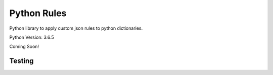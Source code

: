 ============
Python Rules
============

Python library to apply custom json rules to python dictionaries.

Python Version: 3.6.5

Coming Soon!

Testing
=======

.. code-block:: sh
   pip install nose
   nosetests
